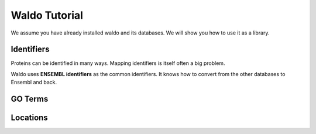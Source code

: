 ==============
Waldo Tutorial
==============

We assume you have already installed waldo and its databases. We will show you
how to use it as a library.

Identifiers
-----------

Proteins can be identified in many ways. Mapping identifiers is itself often a
big problem.

Waldo uses **ENSEMBL identifiers** as the common identifiers. It knows how to
convert from the other databases to Ensembl and back.

GO Terms
--------

Locations
---------


